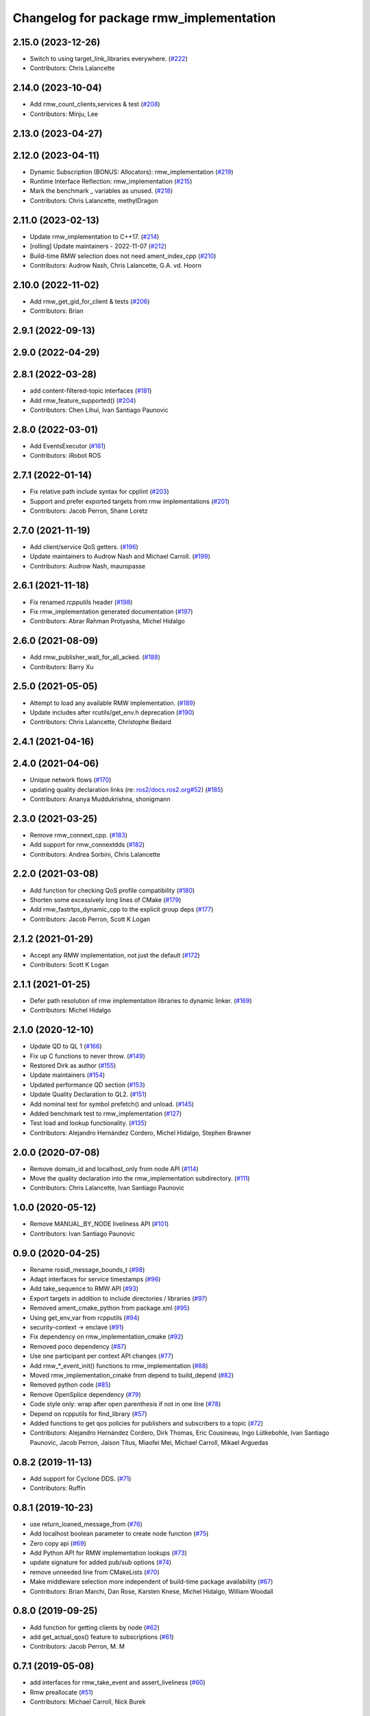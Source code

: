 ^^^^^^^^^^^^^^^^^^^^^^^^^^^^^^^^^^^^^^^^
Changelog for package rmw_implementation
^^^^^^^^^^^^^^^^^^^^^^^^^^^^^^^^^^^^^^^^

2.15.0 (2023-12-26)
-------------------
* Switch to using target_link_libraries everywhere. (`#222 <https://github.com/ros2/rmw_implementation/issues/222>`_)
* Contributors: Chris Lalancette

2.14.0 (2023-10-04)
-------------------
* Add rmw_count_clients,services & test (`#208 <https://github.com/ros2/rmw_implementation/issues/208>`_)
* Contributors: Minju, Lee

2.13.0 (2023-04-27)
-------------------

2.12.0 (2023-04-11)
-------------------
* Dynamic Subscription (BONUS: Allocators): rmw_implementation (`#219 <https://github.com/ros2/rmw_implementation/issues/219>`_)
* Runtime Interface Reflection: rmw_implementation (`#215 <https://github.com/ros2/rmw_implementation/issues/215>`_)
* Mark the benchmark _ variables as unused. (`#218 <https://github.com/ros2/rmw_implementation/issues/218>`_)
* Contributors: Chris Lalancette, methylDragon

2.11.0 (2023-02-13)
-------------------
* Update rmw_implementation to C++17. (`#214 <https://github.com/ros2/rmw_implementation/issues/214>`_)
* [rolling] Update maintainers - 2022-11-07 (`#212 <https://github.com/ros2/rmw_implementation/issues/212>`_)
* Build-time RMW selection does not need ament_index_cpp (`#210 <https://github.com/ros2/rmw_implementation/issues/210>`_)
* Contributors: Audrow Nash, Chris Lalancette, G.A. vd. Hoorn

2.10.0 (2022-11-02)
-------------------
* Add rmw_get_gid_for_client & tests (`#206 <https://github.com/ros2/rmw_implementation/issues/206>`_)
* Contributors: Brian

2.9.1 (2022-09-13)
------------------

2.9.0 (2022-04-29)
------------------

2.8.1 (2022-03-28)
------------------
* add content-filtered-topic interfaces (`#181 <https://github.com/ros2/rmw_implementation/issues/181>`_)
* Add rmw_feature_supported() (`#204 <https://github.com/ros2/rmw_implementation/issues/204>`_)
* Contributors: Chen Lihui, Ivan Santiago Paunovic

2.8.0 (2022-03-01)
------------------
* Add EventsExecutor (`#161 <https://github.com/ros2/rmw_implementation/issues/161>`_)
* Contributors: iRobot ROS

2.7.1 (2022-01-14)
------------------
* Fix relative path include syntax for cpplint (`#203 <https://github.com/ros2/rmw_implementation/issues/203>`_)
* Support and prefer exported targets from rmw implementations (`#201 <https://github.com/ros2/rmw_implementation/issues/201>`_)
* Contributors: Jacob Perron, Shane Loretz

2.7.0 (2021-11-19)
------------------
* Add client/service QoS getters. (`#196 <https://github.com/ros2/rmw_implementation/issues/196>`_)
* Update maintainers to Audrow Nash and Michael Carroll. (`#199 <https://github.com/ros2/rmw_implementation/issues/199>`_)
* Contributors: Audrow Nash, mauropasse

2.6.1 (2021-11-18)
------------------
* Fix renamed `rcpputils` header (`#198 <https://github.com/ros2/rmw_implementation/issues/198>`_)
* Fix rmw_implementation generated documentation (`#197 <https://github.com/ros2/rmw_implementation/issues/197>`_)
* Contributors: Abrar Rahman Protyasha, Michel Hidalgo

2.6.0 (2021-08-09)
------------------
* Add rmw_publisher_wait_for_all_acked. (`#188 <https://github.com/ros2/rmw_implementation/issues/188>`_)
* Contributors: Barry Xu

2.5.0 (2021-05-05)
------------------
* Attempt to load any available RMW implementation. (`#189 <https://github.com/ros2/rmw_implementation/issues/189>`_)
* Update includes after rcutils/get_env.h deprecation (`#190 <https://github.com/ros2/rmw_implementation/issues/190>`_)
* Contributors: Chris Lalancette, Christophe Bedard

2.4.1 (2021-04-16)
------------------

2.4.0 (2021-04-06)
------------------
* Unique network flows (`#170 <https://github.com/ros2/rmw_implementation/issues/170>`_)
* updating quality declaration links (re: `ros2/docs.ros2.org#52 <https://github.com/ros2/docs.ros2.org/issues/52>`_) (`#185 <https://github.com/ros2/rmw_implementation/issues/185>`_)
* Contributors: Ananya Muddukrishna, shonigmann

2.3.0 (2021-03-25)
------------------
* Remove rmw_connext_cpp. (`#183 <https://github.com/ros2/rmw_implementation/issues/183>`_)
* Add support for rmw_connextdds (`#182 <https://github.com/ros2/rmw_implementation/issues/182>`_)
* Contributors: Andrea Sorbini, Chris Lalancette

2.2.0 (2021-03-08)
------------------
* Add function for checking QoS profile compatibility (`#180 <https://github.com/ros2/rmw_implementation/issues/180>`_)
* Shorten some excessively long lines of CMake (`#179 <https://github.com/ros2/rmw_implementation/issues/179>`_)
* Add rmw_fastrtps_dynamic_cpp to the explicit group deps (`#177 <https://github.com/ros2/rmw_implementation/issues/177>`_)
* Contributors: Jacob Perron, Scott K Logan

2.1.2 (2021-01-29)
------------------
* Accept any RMW implementation, not just the default (`#172 <https://github.com/ros2/rmw_implementation/issues/172>`_)
* Contributors: Scott K Logan

2.1.1 (2021-01-25)
------------------
* Defer path resolution of rmw implementation libraries to dynamic linker. (`#169 <https://github.com/ros2/rmw_implementation/issues/169>`_)
* Contributors: Michel Hidalgo

2.1.0 (2020-12-10)
------------------
* Update QD to QL 1 (`#166 <https://github.com/ros2/rmw_implementation/issues/166>`_)
* Fix up C functions to never throw. (`#149 <https://github.com/ros2/rmw_implementation/issues/149>`_)
* Restored Dirk as author (`#155 <https://github.com/ros2/rmw_implementation/issues/155>`_)
* Update maintainers (`#154 <https://github.com/ros2/rmw_implementation/issues/154>`_)
* Updated performance QD section (`#153 <https://github.com/ros2/rmw_implementation/issues/153>`_)
* Update Quality Declaration to QL2. (`#151 <https://github.com/ros2/rmw_implementation/issues/151>`_)
* Add nominal test for symbol prefetch() and unload. (`#145 <https://github.com/ros2/rmw_implementation/issues/145>`_)
* Added benchmark test to rmw_implementation (`#127 <https://github.com/ros2/rmw_implementation/issues/127>`_)
* Test load and lookup functionality. (`#135 <https://github.com/ros2/rmw_implementation/issues/135>`_)
* Contributors: Alejandro Hernández Cordero, Michel Hidalgo, Stephen Brawner

2.0.0 (2020-07-08)
------------------
* Remove domain_id and localhost_only from node API (`#114 <https://github.com/ros2/rmw_implementation/issues/114>`_)
* Move the quality declaration into the rmw_implementation subdirectory. (`#111 <https://github.com/ros2/rmw_implementation/issues/111>`_)
* Contributors: Chris Lalancette, Ivan Santiago Paunovic

1.0.0 (2020-05-12)
------------------
* Remove MANUAL_BY_NODE liveliness API (`#101 <https://github.com/ros2/rmw_implementation/issues/101>`_)
* Contributors: Ivan Santiago Paunovic

0.9.0 (2020-04-25)
------------------
* Rename rosidl_message_bounds_t (`#98 <https://github.com/ros2/rmw_implementation/issues/98>`_)
* Adapt interfaces for service timestamps (`#96 <https://github.com/ros2/rmw_implementation/issues/96>`_)
* Add take_sequence to RMW API (`#93 <https://github.com/ros2/rmw_implementation/issues/93>`_)
* Export targets in addition to include directories / libraries (`#97 <https://github.com/ros2/rmw_implementation/issues/97>`_)
* Removed ament_cmake_python from package.xml (`#95 <https://github.com/ros2/rmw_implementation/issues/95>`_)
* Using get_env_var from rcpputils (`#94 <https://github.com/ros2/rmw_implementation/issues/94>`_)
* security-context -> enclave (`#91 <https://github.com/ros2/rmw_implementation/issues/91>`_)
* Fix dependency on rmw_implementation_cmake (`#92 <https://github.com/ros2/rmw_implementation/issues/92>`_)
* Removed poco dependency (`#87 <https://github.com/ros2/rmw_implementation/issues/87>`_)
* Use one participant per context API changes (`#77 <https://github.com/ros2/rmw_implementation/issues/77>`_)
* Add rmw\_*_event_init() functions to rmw_implementation (`#88 <https://github.com/ros2/rmw_implementation/issues/88>`_)
* Moved rmw_implementation_cmake from depend to build_depend (`#82 <https://github.com/ros2/rmw_implementation/issues/82>`_)
* Removed python code (`#85 <https://github.com/ros2/rmw_implementation/issues/85>`_)
* Remove OpenSplice dependency (`#79 <https://github.com/ros2/rmw_implementation/issues/79>`_)
* Code style only: wrap after open parenthesis if not in one line (`#78 <https://github.com/ros2/rmw_implementation/issues/78>`_)
* Depend on rcpputils for find_library (`#57 <https://github.com/ros2/rmw_implementation/issues/57>`_)
* Added functions to get qos policies for publishers and subscribers to a topic (`#72 <https://github.com/ros2/rmw_implementation/issues/72>`_)
* Contributors: Alejandro Hernández Cordero, Dirk Thomas, Eric Cousineau, Ingo Lütkebohle, Ivan Santiago Paunovic, Jacob Perron, Jaison Titus, Miaofei Mei, Michael Carroll, Mikael Arguedas

0.8.2 (2019-11-13)
------------------
* Add support for Cyclone DDS. (`#71 <https://github.com/ros2/rmw_implementation/issues/71>`_)
* Contributors: Ruffin

0.8.1 (2019-10-23)
------------------
* use return_loaned_message_from (`#76 <https://github.com/ros2/rmw_implementation/issues/76>`_)
* Add localhost boolean parameter to create node function (`#75 <https://github.com/ros2/rmw_implementation/issues/75>`_)
* Zero copy api (`#69 <https://github.com/ros2/rmw_implementation/issues/69>`_)
* Add Python API for RMW implementation lookups (`#73 <https://github.com/ros2/rmw_implementation/issues/73>`_)
* update signature for added pub/sub options (`#74 <https://github.com/ros2/rmw_implementation/issues/74>`_)
* remove unneeded line from CMakeLists (`#70 <https://github.com/ros2/rmw_implementation/issues/70>`_)
* Make middleware selection more independent of build-time package availability (`#67 <https://github.com/ros2/rmw_implementation/issues/67>`_)
* Contributors: Brian Marchi, Dan Rose, Karsten Knese, Michel Hidalgo, William Woodall

0.8.0 (2019-09-25)
------------------
* Add function for getting clients by node (`#62 <https://github.com/ros2/rmw_implementation/issues/62>`_)
* add get_actual_qos() feature to subscriptions (`#61 <https://github.com/ros2/rmw_implementation/issues/61>`_)
* Contributors: Jacob Perron, M. M

0.7.1 (2019-05-08)
------------------
* add interfaces for rmw_take_event and assert_liveliness (`#60 <https://github.com/ros2/rmw_implementation/issues/60>`_)
* Rmw preallocate (`#51 <https://github.com/ros2/rmw_implementation/issues/51>`_)
* Contributors: Michael Carroll, Nick Burek

0.7.0 (2019-04-13)
------------------
* Add function rmw_get_actual_qos (`#56 <https://github.com/ros2/rmw_implementation/issues/56>`_)
* cmake: Add `RMW_IMPLEMENTATION_FORCE_POCO` (`#59 <https://github.com/ros2/rmw_implementation/issues/59>`_)
* add missing preload of rmw_set_log_severity (`#55 <https://github.com/ros2/rmw_implementation/issues/55>`_)
* Export threading library via extras and not ament_export_libraries to avoid warnings when cross-compiling (`#53 <https://github.com/ros2/rmw_implementation/issues/53>`_)
* pass context to wait set and fini context (`#52 <https://github.com/ros2/rmw_implementation/issues/52>`_)
* Contributors: Dirk Thomas, Eric Cousineau, Esteve Fernandez, William Woodall, ivanpauno

0.6.1 (2018-12-06)
------------------
* Add node graph functions (`#49 <https://github.com/ros2/rmw_implementation/issues/49>`_)
* add new functions (`#50 <https://github.com/ros2/rmw_implementation/issues/50>`_)
* Methods to retrieve matched count on pub/sub. (`#48 <https://github.com/ros2/rmw_implementation/issues/48>`_)
* Contributors: Michael Carroll, Ross Desmond, William Woodall

0.6.0 (2018-11-16)
------------------
* use semicolons after macros (`#47 <https://github.com/ros2/rmw_implementation/issues/47>`_)
* Include node namespaces in get_node_names. (`#46 <https://github.com/ros2/rmw_implementation/issues/46>`_)
* add rmw_get_serialization_format (`#43 <https://github.com/ros2/rmw_implementation/issues/43>`_)
* Contributors: Karsten Knese, Michael Carroll, William Woodall

0.5.1 (2018-07-17)
------------------
* avoid recursive find (`#44 <https://github.com/ros2/rmw_implementation/issues/44>`_)
* Contributors: Dirk Thomas

0.5.0 (2018-06-23)
------------------
* Prepare dependencies for bouncy release. (`#41 <https://github.com/ros2/rmw_implementation/issues/41>`_)
* _raw function (`#31 <https://github.com/ros2/rmw_implementation/issues/31>`_)
* print missing symbol name (`#40 <https://github.com/ros2/rmw_implementation/issues/40>`_)
* Merge pull request `#39 <https://github.com/ros2/rmw_implementation/issues/39>`_ from ros2/misra_fixup
* Change #if to #ifdef
* improve error messages (`#37 <https://github.com/ros2/rmw_implementation/issues/37>`_)
* API to enable log severity setting.  (`#30 <https://github.com/ros2/rmw_implementation/issues/30>`_)
* Contributors: Dirk Thomas, Karsten Knese, Michael Carroll, Sriram Raghunathan, Steven! Ragnarök

0.4.0 (2017-12-08)
------------------
* Merge pull request `#36 <https://github.com/ros2/rmw_implementation/issues/36>`_ from ros2/rename_group
* waitset -> wait_set (`#34 <https://github.com/ros2/rmw_implementation/issues/34>`_)
* Merge pull request `#32 <https://github.com/ros2/rmw_implementation/issues/32>`_ from ros2/rep149
* use format 3
* simplify code relaying all symbols (`#29 <https://github.com/ros2/rmw_implementation/issues/29>`_)
* Merge pull request `#27 <https://github.com/ros2/rmw_implementation/issues/27>`_ from ros2/fix_deadlock
* prefetch all symbols in rmw_init to avoid later race
* make resolved symbol static to significantly reduce the chance of a deadlock
* Merge pull request `#26 <https://github.com/ros2/rmw_implementation/issues/26>`_ from ros2/uncrustify_master
* update style to match latest uncrustify
* Contributors: Dirk Thomas, Karsten Knese, Mikael Arguedas, Morgan Quigley, William Woodall, dhood
